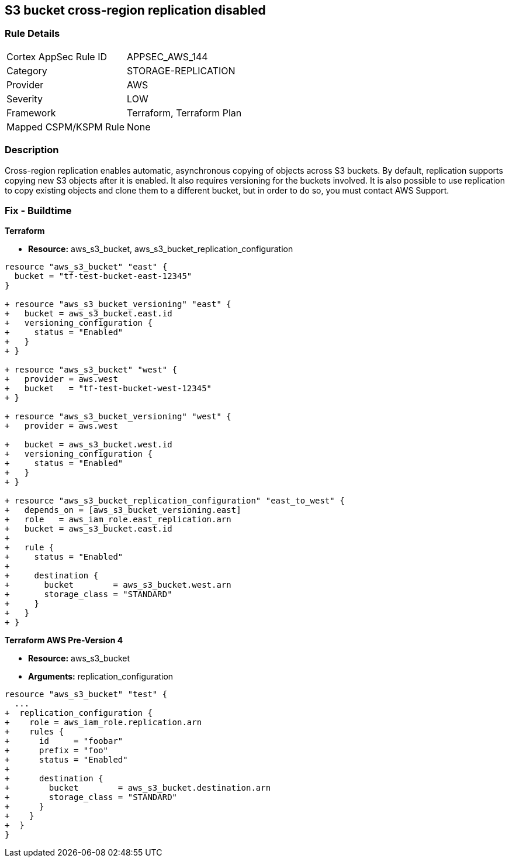 == S3 bucket cross-region replication disabled


=== Rule Details

[cols="1,3"]
|===
|Cortex AppSec Rule ID |APPSEC_AWS_144
|Category |STORAGE-REPLICATION
|Provider |AWS
|Severity |LOW
|Framework |Terraform, Terraform Plan
|Mapped CSPM/KSPM Rule |None
|===


=== Description 


Cross-region replication enables automatic, asynchronous copying of objects across S3 buckets.
By default, replication supports copying new S3 objects after it is enabled. It also requires versioning for the buckets involved. It is also possible to use replication to copy existing objects and clone them to a different bucket, but in order to do so, you must contact AWS Support.

=== Fix - Buildtime


*Terraform* 

* *Resource:* aws_s3_bucket, aws_s3_bucket_replication_configuration

[source,go]
----
resource "aws_s3_bucket" "east" {
  bucket = "tf-test-bucket-east-12345"
}

+ resource "aws_s3_bucket_versioning" "east" {
+   bucket = aws_s3_bucket.east.id
+   versioning_configuration {
+     status = "Enabled"
+   }
+ }

+ resource "aws_s3_bucket" "west" {
+   provider = aws.west
+   bucket   = "tf-test-bucket-west-12345"
+ }

+ resource "aws_s3_bucket_versioning" "west" {
+   provider = aws.west

+   bucket = aws_s3_bucket.west.id
+   versioning_configuration {
+     status = "Enabled"
+   }
+ }

+ resource "aws_s3_bucket_replication_configuration" "east_to_west" {
+   depends_on = [aws_s3_bucket_versioning.east]
+   role   = aws_iam_role.east_replication.arn
+   bucket = aws_s3_bucket.east.id
+ 
+   rule {
+     status = "Enabled"
+ 
+     destination {
+       bucket        = aws_s3_bucket.west.arn
+       storage_class = "STANDARD"
+     }
+   }
+ }
----


*Terraform AWS Pre-Version 4*


* *Resource:* aws_s3_bucket
* *Arguments:* replication_configuration


[source,go]
----
resource "aws_s3_bucket" "test" {
  ...
+  replication_configuration {
+    role = aws_iam_role.replication.arn
+    rules {
+      id     = "foobar"
+      prefix = "foo"
+      status = "Enabled"
+
+      destination {
+        bucket        = aws_s3_bucket.destination.arn
+        storage_class = "STANDARD"
+      }
+    }
+  }
}
----
